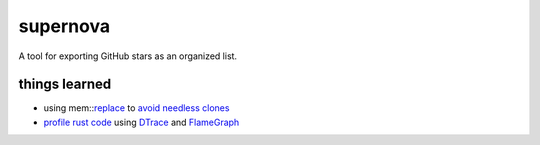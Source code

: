 supernova
=========

.. image:: https://travis-ci.org/0xazure/supernova.svg?branch=master
    :target: https://travis-ci.org/0xazure/supernova

A tool for exporting GitHub stars as an organized list.

things learned
--------------

- using mem::replace_ to `avoid needless clones <https://github.com/rust-unofficial/patterns/blob/master/idioms/mem-replace.md>`_
- `profile rust code <http://carol-nichols.com/2017/04/20/rust-profiling-with-dtrace-on-osx/>`_ using DTrace_ and FlameGraph_

.. _replace: https://github.com/rust-unofficial/patterns/blob/master/idioms/mem-replace.md
.. _DTrace: http://dtrace.org/blogs/about/
.. _FlameGraph: https://github.com/brendangregg/FlameGraph

